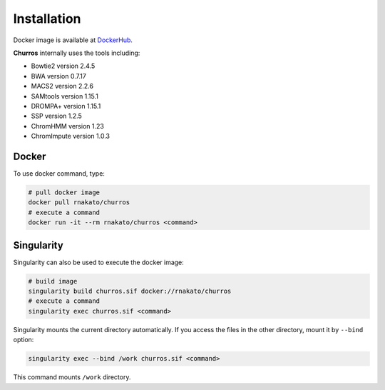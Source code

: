 Installation
================

Docker image is available at `DockerHub <https://hub.docker.com/r/rnakato/churros>`_.

**Churros** internally uses the tools including:

- Bowtie2 version 2.4.5
- BWA version 0.7.17
- MACS2 version 2.2.6
- SAMtools version 1.15.1
- DROMPA+ version 1.15.1
- SSP version 1.2.5
- ChromHMM version 1.23
- ChromImpute version 1.0.3

Docker
++++++++++++++

To use docker command, type:

.. code-block:: bash

   # pull docker image
   docker pull rnakato/churros
   # execute a command
   docker run -it --rm rnakato/churros <command>

Singularity
+++++++++++++++++++++++

Singularity can also be used to execute the docker image:

.. code-block:: bash

   # build image
   singularity build churros.sif docker://rnakato/churros
   # execute a command
   singularity exec churros.sif <command>

Singularity mounts the current directory automatically. If you access the files in the other directory,
mount it by ``--bind`` option:

.. code-block:: bash

   singularity exec --bind /work churros.sif <command>

This command mounts ``/work`` directory.
